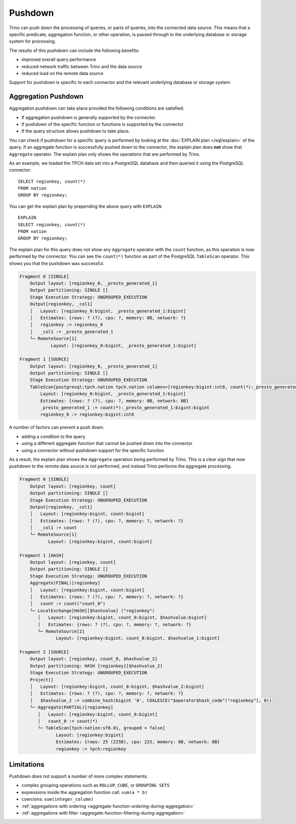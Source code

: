 ========
Pushdown
========

Trino can push down the processing of queries, or parts of queries, into the
connected data source. This means that a specific predicate, aggregation function,
or other operation, is passed through to the underlying database or storage system
for processing.

The results of this pushdown can include the following benefits:

* improved overall query performance
* reduced network traffic between Trino and the data source
* reduced load on the remote data source

Support for pushdown is specific to each connector and the relevant underlying
database or storage system.

Aggregation Pushdown
--------------------

Aggregation pushdown can take place provided the following conditions are satisfied:

* If aggregation pushdown is generally supported by the connector.
* If pushdown of the specific function or functions is supported by the connector.
* If the query structure allows pushdown to take place.

You can check if pushdown for a specific query is performed by looking at the
:doc:`EXPLAIN plan </sql/explain>` of the query. If an aggregate function is successfully
pushed down to the connector, the explain plan does **not** show that ``Aggregate`` operator.
The explain plan only shows the operations that are performed by Trino.

As an example, we loaded the TPCH data set into a PostgreSQL database and then
queried it using the PostgreSQL connector::

    SELECT regionkey, count(*)
    FROM nation
    GROUP BY regionkey;

You can get the explain plan by prepending the above query with ``EXPLAIN``::

    EXPLAIN
    SELECT regionkey, count(*)
    FROM nation
    GROUP BY regionkey;

The explain plan for this query does not show any ``Aggregate`` operator with
the ``count`` function, as this operation is now performed by the connector. You
can see the ``count(*)`` function as part of the PostgreSQL ``TableScan``
operator. This shows you that the pushdown was successful.

.. code-block:: text

    Fragment 0 [SINGLE]
        Output layout: [regionkey_0, _presto_generated_1]
        Output partitioning: SINGLE []
        Stage Execution Strategy: UNGROUPED_EXECUTION
        Output[regionkey, _col1]
        │   Layout: [regionkey_0:bigint, _presto_generated_1:bigint]
        │   Estimates: {rows: ? (?), cpu: ?, memory: 0B, network: ?}
        │   regionkey := regionkey_0
        │   _col1 := _presto_generated_1
        └─ RemoteSource[1]
                Layout: [regionkey_0:bigint, _presto_generated_1:bigint]

    Fragment 1 [SOURCE]
        Output layout: [regionkey_0, _presto_generated_1]
        Output partitioning: SINGLE []
        Stage Execution Strategy: UNGROUPED_EXECUTION
        TableScan[postgresql:tpch.nation tpch.nation columns=[regionkey:bigint:int8, count(*):_presto_generated_1:bigint:bigint] groupingSets=[[regionkey:bigint:int8]], gro
            Layout: [regionkey_0:bigint, _presto_generated_1:bigint]
            Estimates: {rows: ? (?), cpu: ?, memory: 0B, network: 0B}
            _presto_generated_1 := count(*):_presto_generated_1:bigint:bigint
            regionkey_0 := regionkey:bigint:int8

A number of factors can prevent a push down:

* adding a condition to the query
* using a different aggregate function that cannot be pushed down into the connector
* using a connector without pushdown support for the specific function

As a result, the explain plan shows the ``Aggregate`` operation being performed
by Trino. This is a clear sign that now pushdown to the remote data source is not
performed, and instead Trino performs the aggregate processing.

.. code-block:: text

 Fragment 0 [SINGLE]
     Output layout: [regionkey, count]
     Output partitioning: SINGLE []
     Stage Execution Strategy: UNGROUPED_EXECUTION
     Output[regionkey, _col1]
     │   Layout: [regionkey:bigint, count:bigint]
     │   Estimates: {rows: ? (?), cpu: ?, memory: ?, network: ?}
     │   _col1 := count
     └─ RemoteSource[1]
            Layout: [regionkey:bigint, count:bigint]

 Fragment 1 [HASH]
     Output layout: [regionkey, count]
     Output partitioning: SINGLE []
     Stage Execution Strategy: UNGROUPED_EXECUTION
     Aggregate(FINAL)[regionkey]
     │   Layout: [regionkey:bigint, count:bigint]
     │   Estimates: {rows: ? (?), cpu: ?, memory: ?, network: ?}
     │   count := count("count_0")
     └─ LocalExchange[HASH][$hashvalue] ("regionkey")
        │   Layout: [regionkey:bigint, count_0:bigint, $hashvalue:bigint]
        │   Estimates: {rows: ? (?), cpu: ?, memory: ?, network: ?}
        └─ RemoteSource[2]
               Layout: [regionkey:bigint, count_0:bigint, $hashvalue_1:bigint]

 Fragment 2 [SOURCE]
     Output layout: [regionkey, count_0, $hashvalue_2]
     Output partitioning: HASH [regionkey][$hashvalue_2]
     Stage Execution Strategy: UNGROUPED_EXECUTION
     Project[]
     │   Layout: [regionkey:bigint, count_0:bigint, $hashvalue_2:bigint]
     │   Estimates: {rows: ? (?), cpu: ?, memory: ?, network: ?}
     │   $hashvalue_2 := combine_hash(bigint '0', COALESCE("$operator$hash_code"("regionkey"), 0))
     └─ Aggregate(PARTIAL)[regionkey]
        │   Layout: [regionkey:bigint, count_0:bigint]
        │   count_0 := count(*)
        └─ TableScan[tpch:nation:sf0.01, grouped = false]
               Layout: [regionkey:bigint]
               Estimates: {rows: 25 (225B), cpu: 225, memory: 0B, network: 0B}
               regionkey := tpch:regionkey

Limitations
-----------

Pushdown does not support a number of more complex statements:

* complex grouping operations such as ``ROLLUP``, ``CUBE``, or ``GROUPING SETS``
* expressions inside the aggregation function call: ``sum(a * b)``
* coercions: ``sum(integer_column)``
* :ref:`aggregations with ordering <aggregate-function-ordering-during-aggregation>`
* :ref:`aggregations with filter <aggregate-function-filtering-during-aggregation>`

